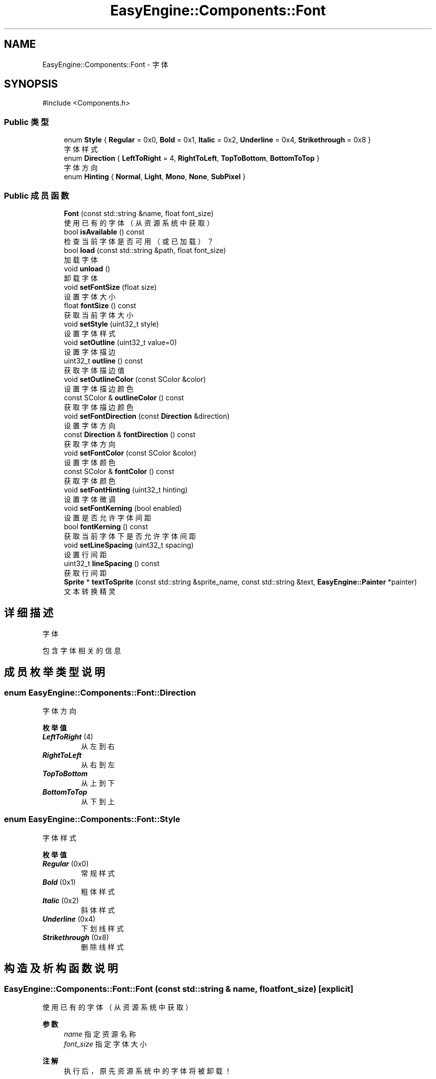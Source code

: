 .TH "EasyEngine::Components::Font" 3 "Version 1.0.1-beta" "Easy Engine" \" -*- nroff -*-
.ad l
.nh
.SH NAME
EasyEngine::Components::Font \- 字体  

.SH SYNOPSIS
.br
.PP
.PP
\fR#include <Components\&.h>\fP
.SS "Public 类型"

.in +1c
.ti -1c
.RI "enum \fBStyle\fP { \fBRegular\fP = 0x0, \fBBold\fP = 0x1, \fBItalic\fP = 0x2, \fBUnderline\fP = 0x4, \fBStrikethrough\fP = 0x8 }"
.br
.RI "字体样式 "
.ti -1c
.RI "enum \fBDirection\fP { \fBLeftToRight\fP = 4, \fBRightToLeft\fP, \fBTopToBottom\fP, \fBBottomToTop\fP }"
.br
.RI "字体方向 "
.ti -1c
.RI "enum \fBHinting\fP { \fBNormal\fP, \fBLight\fP, \fBMono\fP, \fBNone\fP, \fBSubPixel\fP }"
.br
.in -1c
.SS "Public 成员函数"

.in +1c
.ti -1c
.RI "\fBFont\fP (const std::string &name, float font_size)"
.br
.RI "使用已有的字体（从资源系统中获取） "
.ti -1c
.RI "bool \fBisAvailable\fP () const"
.br
.RI "检查当前字体是否可用（或已加载）？ "
.ti -1c
.RI "bool \fBload\fP (const std::string &path, float font_size)"
.br
.RI "加载字体 "
.ti -1c
.RI "void \fBunload\fP ()"
.br
.RI "卸载字体 "
.ti -1c
.RI "void \fBsetFontSize\fP (float size)"
.br
.RI "设置字体大小 "
.ti -1c
.RI "float \fBfontSize\fP () const"
.br
.RI "获取当前字体大小 "
.ti -1c
.RI "void \fBsetStyle\fP (uint32_t style)"
.br
.RI "设置字体样式 "
.ti -1c
.RI "void \fBsetOutline\fP (uint32_t value=0)"
.br
.RI "设置字体描边 "
.ti -1c
.RI "uint32_t \fBoutline\fP () const"
.br
.RI "获取字体描边值 "
.ti -1c
.RI "void \fBsetOutlineColor\fP (const SColor &color)"
.br
.RI "设置字体描边颜色 "
.ti -1c
.RI "const SColor & \fBoutlineColor\fP () const"
.br
.RI "获取字体描边颜色 "
.ti -1c
.RI "void \fBsetFontDirection\fP (const \fBDirection\fP &direction)"
.br
.RI "设置字体方向 "
.ti -1c
.RI "const \fBDirection\fP & \fBfontDirection\fP () const"
.br
.RI "获取字体方向 "
.ti -1c
.RI "void \fBsetFontColor\fP (const SColor &color)"
.br
.RI "设置字体颜色 "
.ti -1c
.RI "const SColor & \fBfontColor\fP () const"
.br
.RI "获取字体颜色 "
.ti -1c
.RI "void \fBsetFontHinting\fP (uint32_t hinting)"
.br
.RI "设置字体微调 "
.ti -1c
.RI "void \fBsetFontKerning\fP (bool enabled)"
.br
.RI "设置是否允许字体间距 "
.ti -1c
.RI "bool \fBfontKerning\fP () const"
.br
.RI "获取当前字体下是否允许字体间距 "
.ti -1c
.RI "void \fBsetLineSpacing\fP (uint32_t spacing)"
.br
.RI "设置行间距 "
.ti -1c
.RI "uint32_t \fBlineSpacing\fP () const"
.br
.RI "获取行间距 "
.ti -1c
.RI "\fBSprite\fP * \fBtextToSprite\fP (const std::string &sprite_name, const std::string &text, \fBEasyEngine::Painter\fP *painter)"
.br
.RI "文本转换精灵 "
.in -1c
.SH "详细描述"
.PP 
字体 

包含字体相关的信息 
.SH "成员枚举类型说明"
.PP 
.SS "enum \fBEasyEngine::Components::Font::Direction\fP"

.PP
字体方向 
.PP
\fB枚举值\fP
.in +1c
.TP
\f(BILeftToRight \fP(4)
从左到右 
.TP
\f(BIRightToLeft \fP
从右到左 
.TP
\f(BITopToBottom \fP
从上到下 
.TP
\f(BIBottomToTop \fP
从下到上 
.SS "enum \fBEasyEngine::Components::Font::Style\fP"

.PP
字体样式 
.PP
\fB枚举值\fP
.in +1c
.TP
\f(BIRegular \fP(0x0)
常规样式 
.TP
\f(BIBold \fP(0x1)
粗体样式 
.TP
\f(BIItalic \fP(0x2)
斜体样式 
.TP
\f(BIUnderline \fP(0x4)
下划线样式 
.TP
\f(BIStrikethrough \fP(0x8)
删除线样式 
.SH "构造及析构函数说明"
.PP 
.SS "EasyEngine::Components::Font::Font (const std::string & name, float font_size)\fR [explicit]\fP"

.PP
使用已有的字体（从资源系统中获取） 
.PP
\fB参数\fP
.RS 4
\fIname\fP 指定资源名称 
.br
\fIfont_size\fP 指定字体大小 
.RE
.PP
\fB注解\fP
.RS 4
执行后，原先资源系统中的字体将被卸载！ 
.RE
.PP

.SH "成员函数说明"
.PP 
.SS "bool EasyEngine::Components::Font::isAvailable () const"

.PP
检查当前字体是否可用（或已加载）？ 
.PP
\fB返回\fP
.RS 4
返回 \fRtrue\fP 表示已加载，否则为 \fRfalse\fP 
.RE
.PP

.SS "bool EasyEngine::Components::Font::load (const std::string & path, float font_size)"

.PP
加载字体 
.PP
\fB参数\fP
.RS 4
\fIpath\fP 指定路径 
.br
\fIfont_size\fP 字体大小（按点为单位） 
.RE
.PP
\fB返回\fP
.RS 4
返回是否成功加载字体 
.RE
.PP

.SS "uint32_t EasyEngine::Components::Font::outline () const"

.PP
获取字体描边值 
.PP
\fB返回\fP
.RS 4
返回描边值，0 表示无描边 
.RE
.PP

.SS "void EasyEngine::Components::Font::setFontColor (const SColor & color)"

.PP
设置字体颜色 
.PP
\fB参数\fP
.RS 4
\fIcolor\fP 指定颜色 
.RE
.PP

.SS "void EasyEngine::Components::Font::setFontDirection (const \fBDirection\fP & direction)"

.PP
设置字体方向 
.PP
\fB参数\fP
.RS 4
\fIdirection\fP 指定字体方向 
.RE
.PP

.SS "void EasyEngine::Components::Font::setFontHinting (uint32_t hinting)"

.PP
设置字体微调 
.PP
\fB参数\fP
.RS 4
\fIhinting\fP 指定的字体微调 
.RE
.PP

.SS "void EasyEngine::Components::Font::setFontKerning (bool enabled)"

.PP
设置是否允许字体间距 
.PP
\fB参数\fP
.RS 4
\fIenabled\fP 允许/禁用字体间距 
.RE
.PP

.SS "void EasyEngine::Components::Font::setFontSize (float size)"

.PP
设置字体大小 
.PP
\fB参数\fP
.RS 4
\fIsize\fP 字体大小 
.RE
.PP

.SS "void EasyEngine::Components::Font::setLineSpacing (uint32_t spacing)"

.PP
设置行间距 
.PP
\fB参数\fP
.RS 4
\fIspacing\fP 间距值 
.RE
.PP

.SS "void EasyEngine::Components::Font::setOutline (uint32_t value = \fR0\fP)"

.PP
设置字体描边 
.PP
\fB参数\fP
.RS 4
\fIvalue\fP 设定值（0 = 无描边） 
.RE
.PP

.SS "void EasyEngine::Components::Font::setOutlineColor (const SColor & color)"

.PP
设置字体描边颜色 
.PP
\fB参数\fP
.RS 4
\fIcolor\fP 指定描边颜色 
.RE
.PP

.SS "void EasyEngine::Components::Font::setStyle (uint32_t style)"

.PP
设置字体样式 
.PP
\fB参数\fP
.RS 4
\fIstyle\fP 指定样式 
.RE
.PP

.SS "\fBEasyEngine::Components::Sprite\fP * EasyEngine::Components::Font::textToSprite (const std::string & sprite_name, const std::string & text, \fBEasyEngine::Painter\fP * painter)"

.PP
文本转换精灵 
.PP
\fB参数\fP
.RS 4
\fIsprite_name\fP 指定精灵别名 
.br
\fItext\fP 指定内容 
.br
\fIpainter\fP 指定绘图器
.RE
.PP
会根据当前的字体属性进行渲染并转换成可用的精灵 
.PP
\fB警告\fP
.RS 4
若当前字体未加载，将报错并异常退出！ 
.RE
.PP
\fB返回\fP
.RS 4
返回转换后的精灵指针（便于后续处理） 
.RE
.PP

.SS "void EasyEngine::Components::Font::unload ()"

.PP
卸载字体 
.PP
\fB注解\fP
.RS 4
必须执行，否则将无法完全卸载字体！ 
.RE
.PP


.SH "作者"
.PP 
由 Doyxgen 通过分析 Easy Engine 的 源代码自动生成\&.

